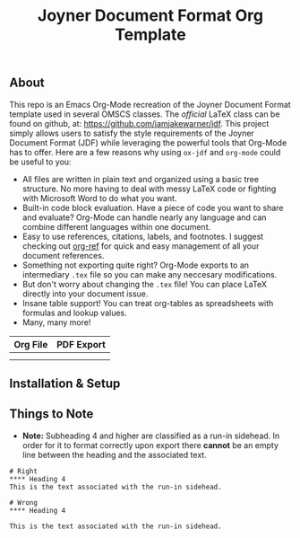 #+title: Joyner Document Format Org Template

** About

This repo is an Emacs Org-Mode recreation of the Joyner Document Format template used in several OMSCS classes. The /official/ LaTeX class can be found on github, at: https://github.com/iamjakewarner/jdf. This project simply allows users to satisfy the style requirements of the Joyner Document Format (JDF) while leveraging the powerful tools that Org-Mode has to offer. Here are a few reasons why using =ox-jdf= and =org-mode= could be useful to you:

+ All files are written in plain text and organized using a basic tree structure. No more having to deal with messy LaTeX code or fighting with Microsoft Word to do what you want.
+ Built-in code block evaluation. Have a piece of code you want to share and evaluate? Org-Mode can handle nearly any language and can combine different languages within one document.
+ Easy to use references, citations, labels, and footnotes. I suggest checking out [[https://github.com/jkitchin/org-ref][org-ref]] for quick and easy management of all your document references.
+ Something not exporting quite right? Org-Mode exports to an intermediary =.tex= file so you can make any neccesary modifications.
+ But don't worry about changing the =.tex= file! You can place LaTeX directly into your document issue.
+ Insane table support! You can treat org-tables as spreadsheets with formulas and lookup values.
+ Many, many more!

| Org File                   | PDF Export                 |
|----------------------------+----------------------------|
| [[file:assets/org-format.png]] | [[file:assets/pdf-format.png]] |
|                            |                            |


** Installation & Setup

** Things to Note
+ *Note:* Subheading 4 and higher are classified as a run-in sidehead. In order for it to format correctly upon export there *cannot* be an empty line between the heading and the associated text.
: # Right
: **** Heading 4
: This is the text associated with the run-in sidehead.
:
: # Wrong
: **** Heading 4
:
: This is the text associated with the run-in sidehead.
